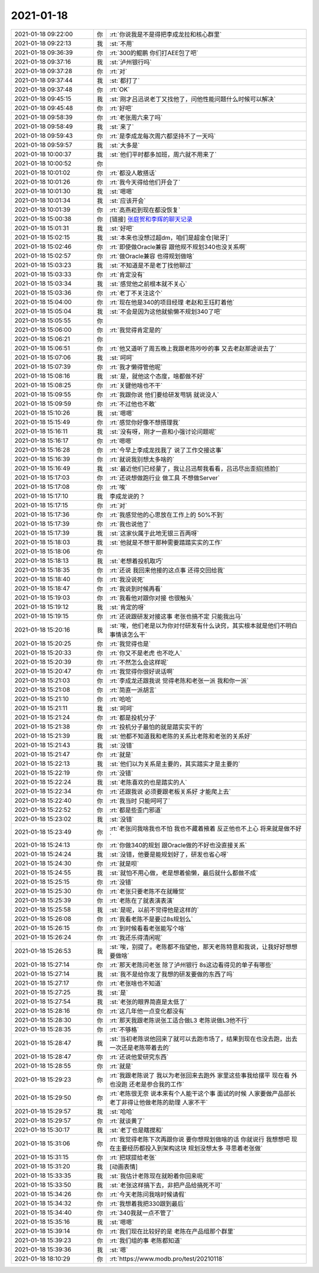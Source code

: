 2021-01-18
-------------

.. list-table::
   :widths: 25, 1, 60

   * - 2021-01-18 09:22:00
     - 你
     - :rt:`你说我是不是得把李成龙拉和核心群里`
   * - 2021-01-18 09:22:13
     - 我
     - :st:`不用`
   * - 2021-01-18 09:36:39
     - 你
     - :rt:`300的鲲鹏 你们打AEE包了吧`
   * - 2021-01-18 09:37:16
     - 我
     - :st:`泸州银行吗`
   * - 2021-01-18 09:37:28
     - 你
     - :rt:`对`
   * - 2021-01-18 09:37:44
     - 我
     - :st:`都打了`
   * - 2021-01-18 09:37:48
     - 你
     - :rt:`OK`
   * - 2021-01-18 09:45:15
     - 我
     - :st:`刚才吕迅说老丁又找他了，问他性能问题什么时候可以解决`
   * - 2021-01-18 09:45:48
     - 你
     - :rt:`好吧`
   * - 2021-01-18 09:58:39
     - 你
     - :rt:`老张周六来了吗`
   * - 2021-01-18 09:58:49
     - 我
     - :st:`来了`
   * - 2021-01-18 09:59:43
     - 你
     - :rt:`是李成龙每次周六都坚持不了一天吗`
   * - 2021-01-18 09:59:57
     - 我
     - :st:`大多是`
   * - 2021-01-18 10:00:37
     - 我
     - :st:`他们平时都多加班，周六就不用来了`
   * - 2021-01-18 10:00:52
     - 你
     - .. image:: /images/374972.jpg
          :width: 100px
   * - 2021-01-18 10:01:02
     - 你
     - :rt:`都没人敢搭话`
   * - 2021-01-18 10:01:26
     - 你
     - :rt:`我今天得给他们开会了`
   * - 2021-01-18 10:01:30
     - 我
     - :st:`嗯嗯`
   * - 2021-01-18 10:01:34
     - 我
     - :st:`应该开会`
   * - 2021-01-18 10:01:39
     - 你
     - :rt:`高燕崧到现在都没恢复`
   * - 2021-01-18 15:00:38
     - 你
     - [链接] `张庭贺和李辉的聊天记录 <https://support.weixin.qq.com/cgi-bin/mmsupport-bin/readtemplate?t=page/favorite_record__w_unsupport>`_
   * - 2021-01-18 15:01:31
     - 我
     - :st:`好吧`
   * - 2021-01-18 15:02:15
     - 我
     - :st:`本来也没想过超dm，咱们是超金仓[呲牙]`
   * - 2021-01-18 15:02:46
     - 你
     - :rt:`即使做Oracle兼容 跟他规不规划340也没关系啊`
   * - 2021-01-18 15:02:57
     - 你
     - :rt:`做Oracle兼容 也得规划做啥`
   * - 2021-01-18 15:03:23
     - 我
     - :st:`不知道是不是老丁找他聊过`
   * - 2021-01-18 15:03:33
     - 你
     - :rt:`肯定没有`
   * - 2021-01-18 15:03:34
     - 我
     - :st:`感觉他之前根本就不关心`
   * - 2021-01-18 15:03:36
     - 你
     - :rt:`老丁不关注这个`
   * - 2021-01-18 15:04:00
     - 你
     - :rt:`现在他是340的项目经理 老赵和王珏盯着他`
   * - 2021-01-18 15:05:04
     - 我
     - :st:`不会是因为这他就偷懒不规划340了吧`
   * - 2021-01-18 15:05:55
     - 你
     - .. image:: /images/374989.jpg
          :width: 100px
   * - 2021-01-18 15:06:00
     - 你
     - :rt:`我觉得肯定是的`
   * - 2021-01-18 15:06:21
     - 你
     - .. image:: /images/374991.jpg
          :width: 100px
   * - 2021-01-18 15:06:51
     - 你
     - :rt:`他又道听了周五晚上我跟老陈吵吵的事 又去老赵那途说去了`
   * - 2021-01-18 15:07:06
     - 我
     - :st:`呵呵`
   * - 2021-01-18 15:07:39
     - 你
     - :rt:`我才懒得管他呢`
   * - 2021-01-18 15:08:16
     - 我
     - :st:`是，就他这个态度，啥都做不好`
   * - 2021-01-18 15:08:25
     - 你
     - :rt:`关键他啥也不干`
   * - 2021-01-18 15:09:55
     - 你
     - :rt:`我跟你说 他们要给研发甩锅 就说没人`
   * - 2021-01-18 15:09:59
     - 你
     - :rt:`不过他也不敢`
   * - 2021-01-18 15:10:26
     - 我
     - :st:`嗯嗯`
   * - 2021-01-18 15:15:49
     - 你
     - :rt:`感觉你好像不想搭理我`
   * - 2021-01-18 15:16:11
     - 我
     - :st:`没有呀，刚才一直和小强讨论问题呢`
   * - 2021-01-18 15:16:17
     - 你
     - :rt:`嗯嗯`
   * - 2021-01-18 15:16:28
     - 你
     - :rt:`今早上李成龙找我了 说了工作交接这事`
   * - 2021-01-18 15:16:39
     - 你
     - :rt:`就说我别想太多啥的`
   * - 2021-01-18 15:16:49
     - 我
     - :st:`最近他们已经蒙了，我让吕迅帮我看看，吕迅尽出歪招[捂脸]`
   * - 2021-01-18 15:17:03
     - 你
     - :rt:`还说想做跑行业 做工具 不想做Server`
   * - 2021-01-18 15:17:08
     - 你
     - :rt:`唉`
   * - 2021-01-18 15:17:10
     - 我
     - 李成龙说的？
   * - 2021-01-18 15:17:15
     - 你
     - :rt:`对`
   * - 2021-01-18 15:17:36
     - 你
     - :rt:`我感觉他的心思放在工作上的 50%不到`
   * - 2021-01-18 15:17:39
     - 你
     - :rt:`我也说他了`
   * - 2021-01-18 15:17:39
     - 我
     - :st:`这家伙属于此地无银三百两呀`
   * - 2021-01-18 15:18:03
     - 我
     - :st:`他就是不想干那种需要踏踏实实的工作`
   * - 2021-01-18 15:18:06
     - 你
     - .. image:: /images/375014.jpg
          :width: 100px
   * - 2021-01-18 15:18:13
     - 我
     - :st:`老想着投机取巧`
   * - 2021-01-18 15:18:35
     - 你
     - :rt:`还说 我回来他接的这点事 还得交回给我`
   * - 2021-01-18 15:18:40
     - 你
     - :rt:`我没说死`
   * - 2021-01-18 15:18:47
     - 你
     - :rt:`我说到时候再看`
   * - 2021-01-18 15:19:03
     - 你
     - :rt:`我看他对跟你对接 也很触头`
   * - 2021-01-18 15:19:12
     - 我
     - :st:`肯定的呀`
   * - 2021-01-18 15:19:15
     - 你
     - :rt:`还说跟研发对接这事 老张也搞不定 只能我出马`
   * - 2021-01-18 15:20:16
     - 我
     - :st:`唉，他们老是以为你对付研发有什么诀窍，其实根本就是他们不明白事情该怎么干`
   * - 2021-01-18 15:20:25
     - 你
     - :rt:`我觉得也是`
   * - 2021-01-18 15:20:33
     - 你
     - :rt:`你又不是老虎 也不吃人`
   * - 2021-01-18 15:20:39
     - 你
     - :rt:`不然怎么会这样呢`
   * - 2021-01-18 15:20:47
     - 你
     - :rt:`我觉得你很好说话啊`
   * - 2021-01-18 15:21:03
     - 你
     - :rt:`李成龙还跟我说 觉得老陈和老张一派 我和你一派`
   * - 2021-01-18 15:21:08
     - 你
     - :rt:`简直一派胡言`
   * - 2021-01-18 15:21:10
     - 你
     - :rt:`哈哈`
   * - 2021-01-18 15:21:11
     - 我
     - :st:`呵呵`
   * - 2021-01-18 15:21:24
     - 你
     - :rt:`都是投机分子`
   * - 2021-01-18 15:21:38
     - 你
     - :rt:`投机分子最怕的就是踏实实干的`
   * - 2021-01-18 15:21:39
     - 我
     - :st:`他都不知道我和老陈的关系比老陈和老张的关系好`
   * - 2021-01-18 15:21:43
     - 我
     - :st:`没错`
   * - 2021-01-18 15:21:47
     - 你
     - :rt:`就是`
   * - 2021-01-18 15:22:13
     - 我
     - :st:`他们以为关系是主要的，其实踏实才是主要的`
   * - 2021-01-18 15:22:19
     - 你
     - :rt:`没错`
   * - 2021-01-18 15:22:24
     - 我
     - :st:`老陈喜欢的也是踏实的人`
   * - 2021-01-18 15:22:34
     - 你
     - :rt:`还跟我说 必须要跟老板关系好 才能爬上去`
   * - 2021-01-18 15:22:40
     - 你
     - :rt:`我当时 只能呵呵了`
   * - 2021-01-18 15:22:52
     - 你
     - :rt:`都是些歪门邪道`
   * - 2021-01-18 15:23:02
     - 我
     - :st:`没错`
   * - 2021-01-18 15:23:49
     - 你
     - :rt:`老张问我啥我也不怕 我也不藏着掖着 反正他也不上心 将来就是做不好`
   * - 2021-01-18 15:24:13
     - 你
     - :rt:`你做340的规划 跟Oracle做的不好也没直接关系`
   * - 2021-01-18 15:24:24
     - 我
     - :st:`没错，他要是能规划好了，研发也省心呀`
   * - 2021-01-18 15:24:30
     - 你
     - :rt:`就是呗`
   * - 2021-01-18 15:24:55
     - 我
     - :st:`就怕不用心做，老是想着偷懒，最后就什么都做不成`
   * - 2021-01-18 15:25:15
     - 你
     - :rt:`没错`
   * - 2021-01-18 15:25:30
     - 你
     - :rt:`老张只要老陈不在就睡觉`
   * - 2021-01-18 15:25:39
     - 你
     - :rt:`老陈在了就表演表演`
   * - 2021-01-18 15:25:58
     - 我
     - :st:`是呢，以前不觉得他是这样的`
   * - 2021-01-18 15:26:08
     - 你
     - :rt:`我看老陈不是要过8s规划么`
   * - 2021-01-18 15:26:15
     - 你
     - :rt:`到时候看看老张能写个啥`
   * - 2021-01-18 15:26:24
     - 你
     - :rt:`我还乐得清闲呢`
   * - 2021-01-18 15:26:53
     - 我
     - :st:`唉，别提了。老陈都不指望他，那天老陈特意和我说，让我好好想想要做啥`
   * - 2021-01-18 15:27:14
     - 你
     - :rt:`那天老陈问老张 除了泸州银行 8s这边看得见的单子有哪些`
   * - 2021-01-18 15:27:14
     - 我
     - :st:`我不是给你发了我想的研发要做的东西了吗`
   * - 2021-01-18 15:27:17
     - 你
     - :rt:`老张啥也不知道`
   * - 2021-01-18 15:27:25
     - 我
     - :st:`是`
   * - 2021-01-18 15:27:54
     - 我
     - :st:`老张的眼界简直是太低了`
   * - 2021-01-18 15:28:16
     - 你
     - :rt:`这几年他一点变化都没有`
   * - 2021-01-18 15:28:30
     - 你
     - :rt:`那天我跟老陈说张工适合做L3 老陈说做L3他不行`
   * - 2021-01-18 15:28:35
     - 你
     - :rt:`不够格`
   * - 2021-01-18 15:28:47
     - 我
     - :st:`当初老陈说他回来了就可以去跑市场了，结果到现在也没去跑，出去一次还是老陈带着去的`
   * - 2021-01-18 15:28:47
     - 你
     - :rt:`还说他爱研究东西`
   * - 2021-01-18 15:28:55
     - 你
     - :rt:`就是`
   * - 2021-01-18 15:29:23
     - 你
     - :rt:`我跟老陈说了 我以为老张回来去跑外 家里这些事我给摆平 现在看 外也没跑 还老是参合我的工作`
   * - 2021-01-18 15:29:50
     - 你
     - :rt:`老陈很无奈 说本来有个人能干这个事 面试的时候 人家要做产品部长 老丁非得让他做老陈的助理 人家不干`
   * - 2021-01-18 15:29:57
     - 我
     - :st:`哈哈`
   * - 2021-01-18 15:29:57
     - 你
     - :rt:`就谈黄了`
   * - 2021-01-18 15:30:17
     - 我
     - :st:`老丁也是瞎搅和`
   * - 2021-01-18 15:31:06
     - 你
     - :rt:`我觉得老陈下次再跟你说 要你想规划做啥的话 你就说行 我想想吧 现在主要经历都投入到架构这块 规划没想太多 寻思着老张做`
   * - 2021-01-18 15:31:15
     - 你
     - :rt:`把球提给老张`
   * - 2021-01-18 15:31:20
     - 我
     - [动画表情]
   * - 2021-01-18 15:33:35
     - 我
     - :st:`我估计老陈现在就盼着你回来呢`
   * - 2021-01-18 15:33:50
     - 我
     - :st:`老张这样搞下去，非把产品给搞死不可`
   * - 2021-01-18 15:34:26
     - 你
     - :rt:`今天老陈问我啥时候请假`
   * - 2021-01-18 15:34:32
     - 你
     - :rt:`我想着我把330跟到最后`
   * - 2021-01-18 15:34:40
     - 你
     - :rt:`340我就一点不管了`
   * - 2021-01-18 15:35:16
     - 我
     - :st:`嗯嗯`
   * - 2021-01-18 15:39:14
     - 你
     - :rt:`我们现在比较好的是 老陈在产品组那个群里`
   * - 2021-01-18 15:39:23
     - 你
     - :rt:`我们组的事 老陈都知道`
   * - 2021-01-18 15:39:36
     - 我
     - :st:`嗯`
   * - 2021-01-18 18:10:29
     - 你
     - :rt:`https://www.modb.pro/test/20210118`